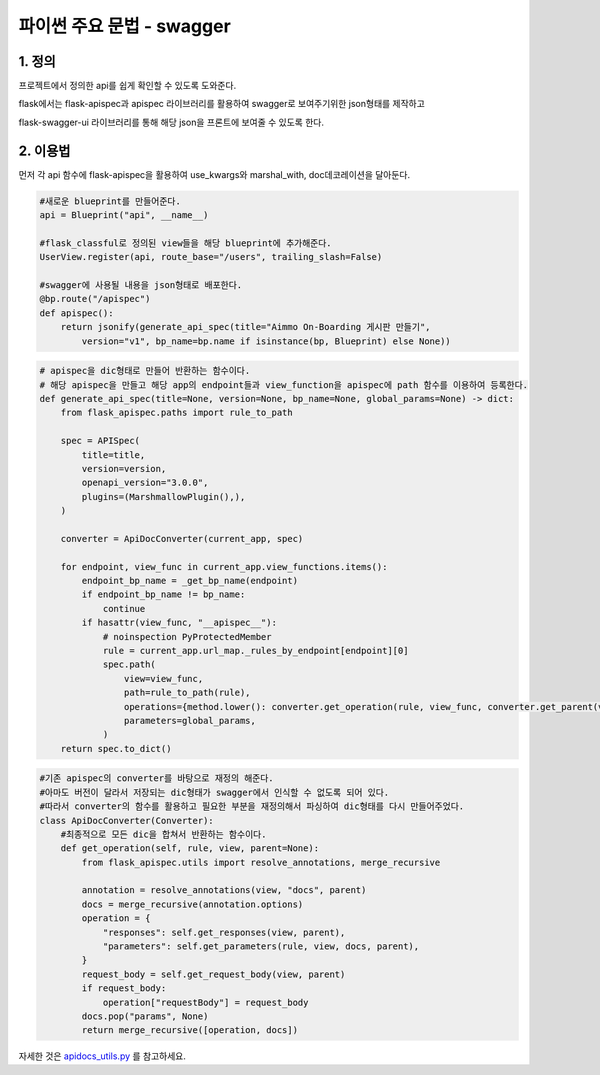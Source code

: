 ---------------
 파이썬 주요 문법 - swagger
---------------

1. 정의
^^^^^^^^^^^^^^^^^^
프로젝트에서 정의한 api를 쉽게 확인할 수 있도록 도와준다.

flask에서는 flask-apispec과 apispec 라이브러리를 활용하여 swagger로 보여주기위한 json형태를 제작하고

flask-swagger-ui 라이브러리를 통해 해당 json을 프론트에 보여줄 수 있도록 한다.

2. 이용법
^^^^^^^^^^^^^^^^
먼저 각 api 함수에 flask-apispec을 활용하여 use_kwargs와 marshal_with, doc데코레이션을 달아둔다.

.. code-block:: python

    #새로운 blueprint를 만들어준다.
    api = Blueprint("api", __name__)

    #flask_classful로 정의된 view들을 해당 blueprint에 추가해준다.
    UserView.register(api, route_base="/users", trailing_slash=False)

    #swagger에 사용될 내용을 json형태로 배포한다.
    @bp.route("/apispec")
    def apispec():
        return jsonify(generate_api_spec(title="Aimmo On-Boarding 게시판 만들기",
            version="v1", bp_name=bp.name if isinstance(bp, Blueprint) else None))


.. code-block:: python

    # apispec을 dic형태로 만들어 반환하는 함수이다.
    # 해당 apispec을 만들고 해당 app의 endpoint들과 view_function을 apispec에 path 함수를 이용하여 등록한다.
    def generate_api_spec(title=None, version=None, bp_name=None, global_params=None) -> dict:
        from flask_apispec.paths import rule_to_path

        spec = APISpec(
            title=title,
            version=version,
            openapi_version="3.0.0",
            plugins=(MarshmallowPlugin(),),
        )

        converter = ApiDocConverter(current_app, spec)

        for endpoint, view_func in current_app.view_functions.items():
            endpoint_bp_name = _get_bp_name(endpoint)
            if endpoint_bp_name != bp_name:
                continue
            if hasattr(view_func, "__apispec__"):
                # noinspection PyProtectedMember
                rule = current_app.url_map._rules_by_endpoint[endpoint][0]
                spec.path(
                    view=view_func,
                    path=rule_to_path(rule),
                    operations={method.lower(): converter.get_operation(rule, view_func, converter.get_parent(view_func)) for method in rule.methods if method not in ["OPTIONS", "HEAD"]},
                    parameters=global_params,
                )
        return spec.to_dict()

.. code-block:: python

    #기존 apispec의 converter를 바탕으로 재정의 해준다.
    #아마도 버전이 달라서 저장되는 dic형태가 swagger에서 인식할 수 없도록 되어 있다.
    #따라서 converter의 함수를 활용하고 필요한 부분을 재정의해서 파싱하여 dic형태를 다시 만들어주었다.
    class ApiDocConverter(Converter):
        #최종적으로 모든 dic을 합쳐서 반환하는 함수이다.
        def get_operation(self, rule, view, parent=None):
            from flask_apispec.utils import resolve_annotations, merge_recursive

            annotation = resolve_annotations(view, "docs", parent)
            docs = merge_recursive(annotation.options)
            operation = {
                "responses": self.get_responses(view, parent),
                "parameters": self.get_parameters(rule, view, docs, parent),
            }
            request_body = self.get_request_body(view, parent)
            if request_body:
                operation["requestBody"] = request_body
            docs.pop("params", None)
            return merge_recursive([operation, docs])

자세한 것은 `apidocs_utils.py <../app/apidocs_utils.py>`_ 를 참고하세요.
